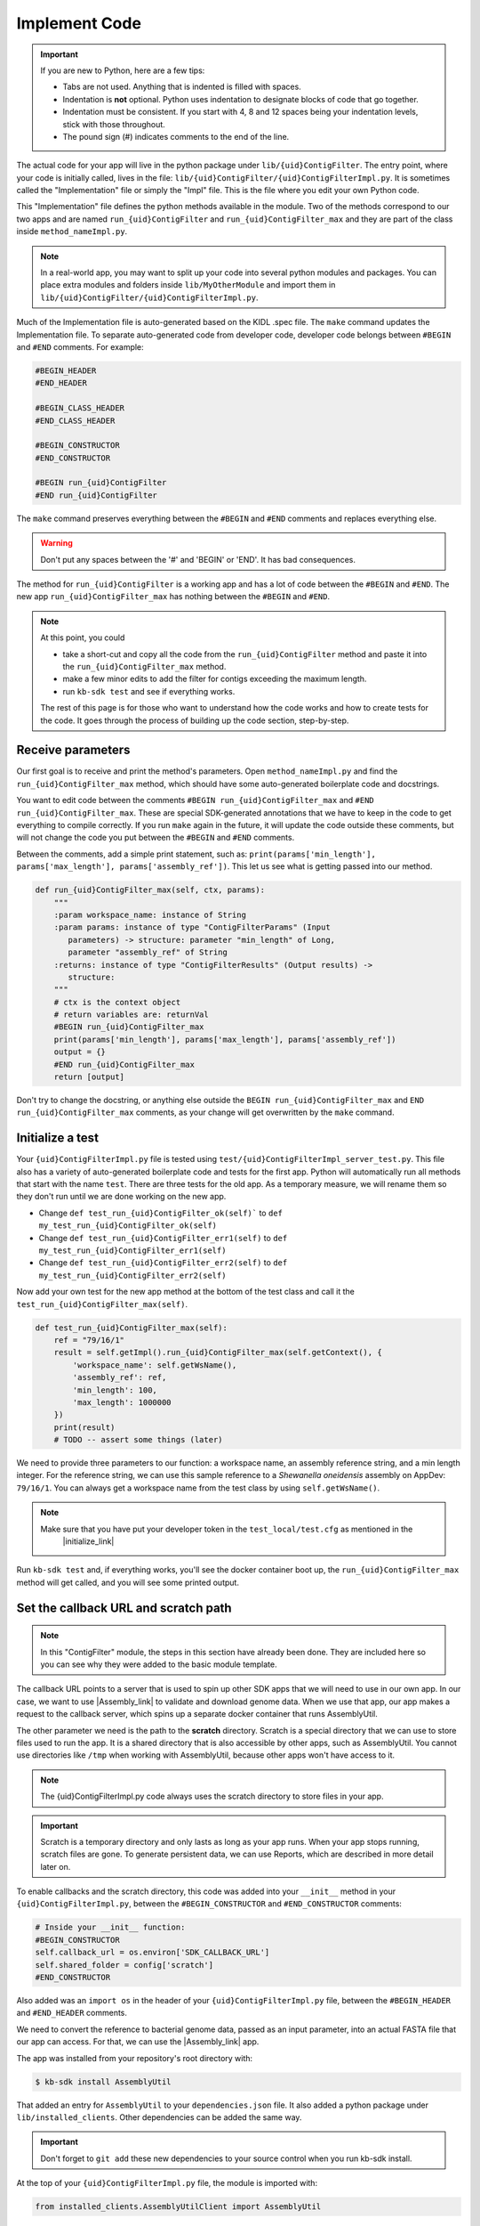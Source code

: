 Implement Code
====================

.. important::
    If you are new to Python, here are a few tips:

    - Tabs are not used. Anything that is indented is filled with spaces.
    - Indentation is **not** optional. Python uses indentation to designate blocks of code that go together.
    - Indentation must be consistent. If you start with 4, 8 and 12 spaces being your indentation levels, stick with those throughout.
    - The pound sign (#) indicates comments to the end of the line.

The actual code for your app will live in the python package under ``lib/{uid}ContigFilter``. The entry point, where your code is initially called, lives in the file: ``lib/{uid}ContigFilter/{uid}ContigFilterImpl.py``. It is sometimes called the "Implementation" file or simply the "Impl" file.  This is the file where you edit your own Python code.

This "Implementation" file defines the python methods available in the module. Two of the methods correspond to our two apps and are named ``run_{uid}ContigFilter`` and ``run_{uid}ContigFilter_max`` and they are part of the class inside ``method_nameImpl.py``.

.. note ::

    In a real-world app, you may want to split up your code into several python modules and packages. You can place extra modules and folders inside ``lib/MyOtherModule`` and import them in ``lib/{uid}ContigFilter/{uid}ContigFilterImpl.py``.

Much of the Implementation file is auto-generated based on the KIDL .spec file. The ``make`` command updates the Implementation file. To separate auto-generated code from developer code, developer code belongs between ``#BEGIN`` and ``#END`` comments. For example:

.. code-block:: python

        #BEGIN_HEADER
        #END_HEADER

        #BEGIN_CLASS_HEADER
        #END_CLASS_HEADER

        #BEGIN_CONSTRUCTOR
        #END_CONSTRUCTOR

        #BEGIN run_{uid}ContigFilter
        #END run_{uid}ContigFilter

The ``make`` command preserves everything between the ``#BEGIN`` and ``#END`` comments and replaces everything else.

.. warning::

    Don't put any spaces between the '#' and 'BEGIN' or 'END'. It has bad consequences.

The method for ``run_{uid}ContigFilter`` is a working app and has a lot of code between the ``#BEGIN`` and ``#END``.
The new app ``run_{uid}ContigFilter_max`` has nothing between the ``#BEGIN`` and ``#END``.

.. note::

    At this point, you could

    - take a short-cut and copy all the code from the ``run_{uid}ContigFilter`` method and paste it into the ``run_{uid}ContigFilter_max`` method.
    - make a few minor edits to add the filter for contigs exceeding the maximum length.
    - run ``kb-sdk test`` and see if everything works.

    The rest of this page is for those who want to understand how the code works and how to create tests for the
    code. It goes through the process of building up the code section, step-by-step.

Receive parameters
---------------------------

Our first goal is to receive and print the method's parameters. Open ``method_nameImpl.py`` and find the ``run_{uid}ContigFilter_max`` method, which should have some auto-generated boilerplate code and docstrings.

You want to edit code between the comments ``#BEGIN run_{uid}ContigFilter_max`` and ``#END run_{uid}ContigFilter_max``. These are special SDK-generated annotations that we have to keep in the code to get everything to compile correctly. If you run ``make`` again in the future, it will update the code outside these comments, but will not change the code you put between the ``#BEGIN`` and ``#END`` comments.

Between the comments, add a simple print statement, such as: ``print(params['min_length'], params['max_length'], params['assembly_ref'])``. This let us see what is getting passed into our method.


.. code-block:: python

    def run_{uid}ContigFilter_max(self, ctx, params):
        """
        :param workspace_name: instance of String
        :param params: instance of type "ContigFilterParams" (Input
           parameters) -> structure: parameter "min_length" of Long,
           parameter "assembly_ref" of String
        :returns: instance of type "ContigFilterResults" (Output results) ->
           structure:
        """
        # ctx is the context object
        # return variables are: returnVal
        #BEGIN run_{uid}ContigFilter_max
        print(params['min_length'], params['max_length'], params['assembly_ref'])
        output = {}
        #END run_{uid}ContigFilter_max
        return [output]

Don't try to change the docstring, or anything else outside the ``BEGIN run_{uid}ContigFilter_max`` and ``END run_{uid}ContigFilter_max`` comments, as your change will get overwritten by the ``make`` command.

Initialize a test
------------------

.. note:

    Tests are an important part of KBase modules and are a requirement for release of apps. The module's root 
    directory has a directory called ``test``. All tests should be added to this directory. A template for 
    initial tests should be named after the module and in the ``test`` directory. When you enter ``kb-sdk test`` 
    at the command line, it will run the tests in the test directory. 



Your ``{uid}ContigFilterImpl.py`` file is tested using ``test/{uid}ContigFilterImpl_server_test.py``. This file also has a variety of auto-generated boilerplate code and tests for the first app.  Python will automatically run all methods that start with the name ``test``. There are three tests for the old app. As a temporary measure, we will rename them so they don't run until we are done working on the new app.

- Change ``def test_run_{uid}ContigFilter_ok(self)``` to ``def my_test_run_{uid}ContigFilter_ok(self)``
- Change ``def test_run_{uid}ContigFilter_err1(self)`` to ``def my_test_run_{uid}ContigFilter_err1(self)``
- Change ``def test_run_{uid}ContigFilter_err2(self)`` to ``def my_test_run_{uid}ContigFilter_err2(self)``


Now add your own test for the new app method at the bottom of the test class and call it the ``test_run_{uid}ContigFilter_max(self)``.


.. code-block:: python

    def test_run_{uid}ContigFilter_max(self):
        ref = "79/16/1"
        result = self.getImpl().run_{uid}ContigFilter_max(self.getContext(), {
            'workspace_name': self.getWsName(),
            'assembly_ref': ref,
            'min_length': 100,
            'max_length': 1000000
        })
        print(result)
        # TODO -- assert some things (later)

We need to provide three parameters to our function: a workspace name, an assembly reference string, and a min length integer. For the reference string, we can use this sample reference to a *Shewanella oneidensis* assembly on AppDev: ``79/16/1``. You can always get a workspace name from the test class by using ``self.getWsName()``.

.. note::

    Make sure that you have put your developer token in the ``test_local/test.cfg`` as mentioned in the
     |initialize_link|


Run ``kb-sdk test`` and, if everything works, you'll see the docker container boot up, the ``run_{uid}ContigFilter_max`` method will get called, and you will see some printed output.

Set the callback URL and scratch path
-----------------------------------------

.. note::
	In this "ContigFilter" module, the steps in this section have already been done. They are included here so you can see why they were added to the basic module template.

The callback URL points to a server that is used to spin up other SDK apps that we will need to use in our own app. In our case, we want to use |Assembly_link| to validate and download genome data. When we use that app, our app makes a request to the callback server, which spins up a separate docker container that runs AssemblyUtil.

The other parameter we need is the path to the **scratch** directory. Scratch is a special directory that we can use to store files used to run the app. It is a shared directory that is also accessible by other apps, such as AssemblyUtil. You cannot use directories like ``/tmp`` when working with AssemblyUtil, because other apps won't have access to it.

.. note::

    The {uid}ContigFilterImpl.py code always uses the scratch directory to store files in your app.


.. important::
    
    Scratch is a temporary directory and only lasts as long as your app runs. When your app stops running, scratch files are gone. To generate persistent data, we can use Reports, which are described in more detail later on.

To enable callbacks and the scratch directory, this code was added into your ``__init__`` method in your ``{uid}ContigFilterImpl.py``, between the ``#BEGIN_CONSTRUCTOR`` and ``#END_CONSTRUCTOR`` comments:

.. code-block:: python

   # Inside your __init__ function:
   #BEGIN_CONSTRUCTOR
   self.callback_url = os.environ['SDK_CALLBACK_URL']
   self.shared_folder = config['scratch']
   #END_CONSTRUCTOR


Also added was an ``import os`` in the header of your ``{uid}ContigFilterImpl.py`` file, between the ``#BEGIN_HEADER`` and ``#END_HEADER`` comments.

We need to convert the reference to bacterial genome data, passed as an input parameter, into an actual FASTA file that our app can access. For that, we can use the |Assembly_link| app.

The app was installed from your repository's root directory with:

.. code-block:: bash

    $ kb-sdk install AssemblyUtil


That added an entry for ``AssemblyUtil`` to your ``dependencies.json`` file. It also added a python package under ``lib/installed_clients``. Other dependencies can be added the same way.

.. important::

    Don't forget to ``git add`` these new dependencies to your source control when you run kb-sdk install.

At the top of your ``{uid}ContigFilterImpl.py`` file, the module is imported with:

.. code-block:: python

    from installed_clients.AssemblyUtilClient import AssemblyUtil

If you made any changes to this code, run the ``kb-sdk test`` command again to make sure you have no errors.

Add some basic validations
------------------------------------

It's good practice to make some run-time checks of the parameters passed into your ``{uid}ContigFilterImpl#run_{uid}ContigFilter_max`` method. While params will get checked in the Narrative UI, if your app ever gets called from another codebase, it will bypass any UI typechecks.

Make sure your user passes in a workspace, an assembly reference, a minimum length greater than zero, and a maximum length greater than zero:

.. code-block:: python

  # Inside run_{uid}ContigFilter_max(), after #BEGIN run_{uid}ContigFilter_max, before any other code
  # Check that the parameters are valid
  for name in ['min_length', 'max_length', 'assembly_ref', 'workspace_name']:
      if name not in params:
          raise ValueError('Parameter "' + name + '" is required but missing')
  if not isinstance(params['min_length'], int) or (params['min_length'] < 0):
      raise ValueError('Min length must be a non-negative integer')
  if not isinstance(params['max_length'], int) or (params['max_length'] < 0):
      raise ValueError('Max length must be a non-negative integer')
  if not isinstance(params['assembly_ref'], basestring) or not len(params['assembly_ref']):
      raise ValueError('Pass in a valid assembly reference string')

Feel free to add another test for the ``max_length`` being greater than the ``min_length``.

Re-run ``kb-sdk test`` to make sure everything still works.

Back to defining tests (``test/{uid}ContigFilterImpl_server_test.py``).
We can add some additional tests to make sure we raise ValueErrors for invalid parameters:

.. code-block:: python

    # Inside test/{uid}ContigFilterImpl_server_test.py
    # At the end of the test class
    def test_invalid_params(self):
        impl = self.getImpl()
        ctx = self.getContext()
        ws = self.getWsName()
        # Missing assembly ref
        with self.assertRaises(ValueError):
            impl.run_{uid}ContigFilter_max(ctx, {'workspace_name': ws,
                'min_length': 100, 'max_length': 1000000})
        # Missing min length
        with self.assertRaises(ValueError):
            impl.run_{uid}ContigFilter_max(ctx, {'workspace_name': ws, 'assembly_ref': 'x',
                'max_length': 1000000})
        # Min length is negative
        with self.assertRaises(ValueError):
            impl.run_{uid}ContigFilter_max(ctx, {'workspace_name': ws, 'assembly_ref': 'x',
                'min_length': -1, 'max_length': 1000000})
        # Min length is wrong type
        with self.assertRaises(ValueError):
            impl.run_{uid}ContigFilter_max(ctx, {'workspace_name': ws, 'assembly_ref': 'x',
                'min_length': 'x', 'max_length': 1000000})
        # Assembly ref is wrong type
        with self.assertRaises(ValueError):
            impl.run_{uid}ContigFilter_max(ctx, {'workspace_name': ws, 'assembly_ref': 1,
                'min_length': 1, 'max_length': 1000000})

Testing for invalid max_length is left as an exercise for the student.

Download the FASTA file
----------------------------

Back to the  ``method_nameImpl.py`` file.

Inside your ``run_{uid}ContigFilter_max`` method, initialize the utility and use it to download the ``assembly_ref``:

.. code-block:: python

    # Inside run_{uid}ContigFilter_max()
    assembly_util = AssemblyUtil(self.callback_url)
    fasta_file = assembly_util.get_assembly_as_fasta({'ref': params['assembly_ref']})
    print(fasta_file)


* We have to initialize AssemblyUtil by passing ``self.callback_url``
* The ``get_assembly_as_fasta`` method downloads a file from a workspace ref

Run ``kb-sdk test`` again and you should see the file download along with its path in the container.

Filter out contigs based on length
---------------------------------------

Now we can finally start to implement the real functionality of the app!

The biopython package (|biopython_link| ), included in the SDK build, has a module called SeqIO ( |SeqIO_link| ) that can help us read and filter genome sequence data.

This module should already be included in the module's ``{uid}ContigFilterImpl.py`` between the header comments like so:

.. code-block:: python

    # other imports
    from Bio import SeqIO


Now, inside ``run_{uid}ContigFilter_max``, enter code to filter out contigs less than the given min_length: or greater than the max_length.

.. code-block:: python

    # Inside {uid}ContigFilterImpl#run_{uid}ContigFilter_max, after you have fetched the fasta file:
    # Parse the downloaded file in FASTA format
    parsed_assembly = SeqIO.parse(fasta_file['path'], 'fasta')
    min_length = params['min_length']
    max_length = params['max_length']

    # Keep a list of contigs greater than min_length
    good_contigs = []
    # total contigs regardless of length
    n_total = 0
    # total contigs over the min_length
    n_remaining = 0
    for record in parsed_assembly:
        n_total += 1
        if len(record.seq) >= min_length and len(record.seq) <= max_length:
            good_contigs.append(record)
            n_remaining += 1
    output = {
        'n_total': n_total,
        'n_remaining': n_remaining
    }


Run ``kb-sdk test`` again and check the output.

Add real tests
---------------------

Return to ``test/{uid}ContigFilterImpl_server_test.py`` and add tests for the functionality we just added above.

Set ``min_length`` to a value that filters out some contigs but not others. In our case, our FASTA only has 2 sequences of lengths 4,969,811 and 161,613. An in-between minimum could be 200,000. To test the upper end, a minimum could be 100,000 and a maximum could be 400,000

We would expect to keep 1 contig and filter out the other.

.. code-block:: python

    # Inside {uid}ContigFilterImpl_server_test:
    def test_run_{uid}ContigFilter_test_min(self):
        ref = "79/16/1"
        params = {
            'workspace_name': self.getWsName(),
            'assembly_ref': ref,
            'min_length': 200000,
            'max_length': 6000000
        }
        result = self.getImpl().run_{uid}ContigFilter_max(self.getContext(), self.getWsName(), params)
        self.assertEqual(result[0]['n_total'], 2)
        self.assertEqual(result[0]['n_remaining'], 1)

    def test_run_{uid}ContigFilter_test_max(self):
        ref = "79/16/1"
        params = {
            'workspace_name': self.getWsName(),
            'assembly_ref': ref,
            'min_length': 100000,
            'max_length': 4000000
        }
        result = self.getImpl().run_{uid}ContigFilter_max(self.getContext(), self.getWsName(), params)
        self.assertEqual(result[0]['n_total'], 2)
        self.assertEqual(result[0]['n_remaining'], 1)


Run ``kb-sdk test`` again to make sure it all passes.

Output the filtered assembly
---------------------------------

Next, we want to save and upload a new version of our genome assembly data with the contigs filtered out.

Beneath the code that we wrote to filter the assembly, add this file saving and uploading code.

.. code-block:: python

    # Underneath your loop that filters contigs:
    # Create a file to hold the filtered data
    workspace_name = params['workspace_name']
    filtered_path = os.path.join(self.shared_folder, 'filtered.fasta')
    SeqIO.write(good_contigs, filtered_path, 'fasta')
    # Upload the filtered data to the workspace
    new_ref = assembly_util.save_assembly_from_fasta({
        'file': {'path': filtered_path},
        'workspace_name': workspace_name,
        'assembly_name': fasta_file['assembly_name']
    })
    output = {
        'n_total': n_total,
        'n_remaining': n_remaining,
        'filtered_assembly_ref': new_ref
    }
    #END run_{uid}ContigFilter_max


Add a simple assertion into your ``test_run_{uid}ContigFilter_max`` method to check for the ``filtered_assembly_ref``. Something like:

.. code-block:: python

    self.assertTrue(len(result[0]['filtered_assembly_ref']))


Run ``kb-sdk test`` again to make sure you have no errors

Build a report object
-------------------------

In order to output data into the UI inside a narrative, your app needs to build and return a KBaseReport ( |KBaseReport_link| ).

The following  KBaseReport app should be installed already:

.. code-block:: bash

    $ kb-sdk install KBaseReport


Import the report module should be between the ``#BEGIN_HEADER`` and ``#END_HEADER`` section of your ``{uid}ContigFilterImpl.py`` file:

.. code-block:: python

    from KBaseReport.KBaseReportClient import KBaseReport


The KBaseReport takes a series of dictionary objects that can have text messages, object references, and more. Add the report initialization code inside your ``run_{uid}ContigFilter_max`` method:

.. code-block:: python

    # Inside the run_{uid}ContigFilter_max method, below where we uploaded the new file:
    # Create an output summary message for the report
    text_message = "".join([
        'Filtered assembly to ',
        str(n_remaining),
        ' contigs out of ',
        str(n_total)
    ])
    # Data for creating the report, referencing the assembly we uploaded
    report_data = {
        'objects_created': [
            {'ref': new_ref, 'description': 'Filtered contigs'}
        ],
        'text_message': text_message
    }
    # Initialize the report
    kbase_report = KBaseReport(self.callback_url)
    report = kbase_report.create({
        'report': report_data,
        'workspace_name': workspace_name
    })
    # Return the report reference and name in our results
    output = {
        'report_ref': report['ref'],
        'report_name': report['name'],
        'n_total': n_total,
        'n_remaining': n_remaining,
        'filtered_assembly_ref': new_ref
    }
    #END run_{uid}ContigFilter_max


Add a couple assertions in our ``test_run_{uid}ContigFilter_max`` method inside ``test/{uid}ContigFilterImpl_server_test.py`` to check for the report name and ref:

.. code-block:: python

    self.assertTrue(len(result[0]['report_name']))
    self.assertTrue(len(result[0]['report_ref']))


Run ``kb-sdk test`` again to make sure it all works.

Configure your app's output data
-----------------------------------

We nearly have a complete app. The last step has already been added to our "ContigFilter" module. If starting from a blank template, you would take all the result data we defined in ``{uid}ContigFilterImpl#run_{uid}ContigFilter_max`` and add entries for them in our ``{uid}ContigFilter.spec`` KIDL type file as well as our ``spec.json`` UI config file.

If not there already, add a type entry for our result data in our KIDL file:

.. ::

    /* Output results */
    typedef structure {
        string report_name;
        string report_ref;
        string filtered_assembly_ref;
        int n_total;
        int n_remaining;
    } ContigFilterResults;


Run ``make`` and ``kb-sdk test`` again to make sure everything works.

In your ``ui/narrative/methods/run_{uid}ContigFilter_max/spec.json`` file, if not there already, add entries for this output data:

.. code::

    ...
    "output_mapping": [
        {
            "service_method_output_path": [0,"report_name"],
            "target_property": "report_name"
        },
        {
            "service_method_output_path": [0,"report_ref"],
            "target_property": "report_ref"
        },
        {
            "narrative_system_variable": "workspace",
            "target_property": "workspace_name"
        }
    ]
    ...


Now we have some output entries that point to our report and workspace, which will show up when the job finishes in the narrative.

Finally, under ``widgets/output`` in the spec.json (near the top around line 10), set ``output`` to ``no-display``. This prevents our app from creating a separate output cell. It may already be set to ``no-display`` because that is the default.

.. code::

    ...
    "widgets": {
        "input": null,
        "output": "no-display"
    },
    ...

We've added an entry for everything we put in the ``output`` dictionary field that gets returned from ``{uid}ContigFilterImpl#run_{uid}ContigFilter_max``.

Run ``kb-sdk test`` a final time to make sure everything runs smoothly. If so, we have a working app!

Now that you are done with the new app, remember the three tests for the old app that we commented out? Time to uncomment them. In the test file ``test/{uid}ContigFilterImpl_server_test.py``:

- Change ``def my_test_run_{uid}ContigFilter_ok(self)``` to ``def test_run_{uid}ContigFilter_ok(self)``
- Change ``def my_test_run_{uid}ContigFilter_err1(self)`` to ``def test_run_{uid}ContigFilter_err1(self)``
- Change ``def my_test_run_{uid}ContigFilter_err2(self)`` to ``def test_run_{uid}ContigFilter_err2(self)``



.. External links

.. |Assembly_link| raw:: html

   <a href="https://github.com/kbaseapps/AssemblyUtil" target="_blank">AssemblyUtil </a>

.. |biopython_link| raw:: html

   <a href="http://biopython.org/" target="_blank">http://biopython.org/</a>

.. |SeqIO_link| raw:: html

   <a href="http://biopython.org/wiki/SeqIO" target="_blank">http://biopython.org/wiki/SeqIO</a>

.. |KBaseReport_link| raw:: html

   <a href="https://github.com/kbaseapps/KBaseReport" target="_blank">https://github.com/kbaseapps/KBaseReport</a>

.. Internal links

.. |initialize_link| raw:: html

   <a href="initialize.html">Initialize the Module</a>


